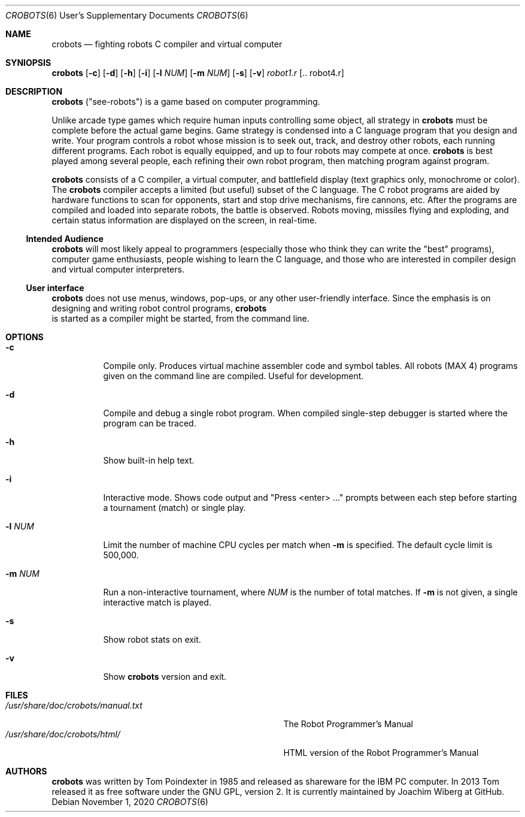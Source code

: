.\"  -*- nroff -*-
.Dd November 1, 2020
.Dt CROBOTS 6 USD
.Os
.Sh NAME
.Nm crobots
.Nd fighting robots C compiler and virtual computer
.Sh SYNIOPSIS
.Nm crobots
.Op Fl c
.Op Fl d
.Op Fl h
.Op Fl i
.Op Fl l Ar NUM
.Op Fl m Ar NUM
.Op Fl s
.Op Fl v
.Ar robot1.r Op .. robot4.r
.Sh DESCRIPTION
.Nm
("see-robots") is a game based on computer programming.
.Pp
Unlike arcade type games which require human inputs controlling some
object, all strategy in
.Nm
must be complete before the actual game begins.  Game strategy is
condensed into a C language program that you design and write.  Your
program controls a robot whose mission is to seek out, track, and
destroy other robots, each running different programs.  Each robot is
equally equipped, and up to four robots may compete at once.
.Nm
is best played among several people, each refining their own robot
program, then matching program against program.
.Pp
.Nm
consists of a C compiler, a virtual computer, and battlefield display
(text graphics only, monochrome or color).  The
.Nm
compiler accepts a limited (but useful) subset of the C language.  The
C robot programs are aided by hardware functions to scan for opponents,
start and stop drive mechanisms, fire cannons, etc.  After the programs
are compiled and loaded into separate robots, the battle is observed.
Robots moving, missiles flying and exploding, and certain status
information are displayed on the screen, in real-time.
.Ss Intended Audience
.Nm
will most likely appeal to programmers (especially those who think they
can write the "best" programs), computer game enthusiasts, people
wishing to learn the C language, and those who are interested in
compiler design and virtual computer interpreters.
.Ss User interface
.Nm
does not use menus, windows, pop-ups, or any other user-friendly
interface.  Since the emphasis is on designing and writing robot control
programs,
.Nm
 is started as a compiler might be started, from the command line.
.Sh OPTIONS
.Bl -tag -width Ds
.It Fl c
Compile only.  Produces virtual machine assembler code and symbol
tables.  All robots (MAX 4) programs given on the command line are
compiled.  Useful for development.
.It Fl d
Compile and debug a single robot program.  When compiled single-step
debugger is started where the program can be traced.
.It Fl h
Show built-in help text.
.It Fl i
Interactive mode.  Shows code output and "Press <enter> ..." prompts
between each step before starting a tournament (match) or single play.
.It Fl l Ar NUM
Limit the number of machine CPU cycles per match when
.Fl m
is specified.  The default cycle limit is 500,000.
.It Fl m Ar NUM
Run a non-interactive tournament, where
.Ar NUM
is the number of total matches.  If
.Fl m
is not given, a single interactive match is played.
.It Fl s
Show robot stats on exit.
.It Fl v
Show
.Nm
version and exit.
.El
.Sh FILES
.Bl -tag -width /usr/share/doc/crobots/manual.txt -compact
.It Pa /usr/share/doc/crobots/manual.txt
The Robot Programmer's Manual
.It Pa /usr/share/doc/crobots/html/
HTML version of the Robot Programmer's Manual
.El
.Sh AUTHORS
.Nm
was written by Tom Poindexter in 1985 and released as shareware for the
IBM PC computer.  In 2013 Tom released it as free software under the GNU
GPL, version 2.  It is currently maintained by Joachim Wiberg at GitHub.
